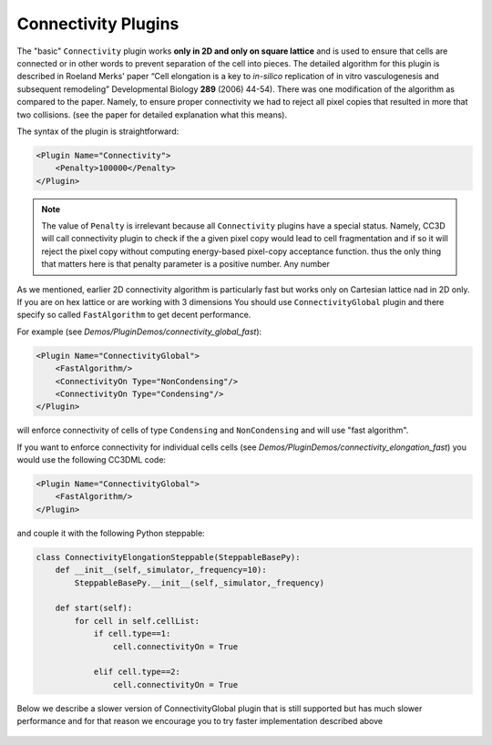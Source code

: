 Connectivity Plugins
--------------------

The "basic" ``Connectivity`` plugin works **only in 2D and only on square
lattice** and is used to ensure that cells are connected or in other
words to prevent separation of the cell into pieces. The detailed
algorithm for this plugin is described in Roeland Merks' paper “Cell
elongation is a key to *in-silico* replication of in vitro
vasculogenesis and subsequent remodeling” Developmental Biology **289**
(2006) 44-54). There was one modification of the algorithm as compared
to the paper. Namely, to ensure proper connectivity we had to reject all
pixel copies that resulted in more that two collisions. (see the paper
for detailed explanation what this means).

The syntax of the plugin is straightforward:

.. code-block::

    <Plugin Name="Connectivity">
        <Penalty>100000</Penalty>
    </Plugin>

.. note::

    The value of ``Penalty`` is irrelevant because all ``Connectivity`` plugins
    have a special status. Namely, CC3D will call connectivity plugin to check if the a given pixel copy would
    lead to cell fragmentation and if so it will reject the pixel copy without computing
    energy-based pixel-copy acceptance function. thus the only thing that matters here is that
    penalty parameter is a positive number. Any number


As we mentioned, earlier 2D connectivity algorithm is particularly fast but works only
on Cartesian lattice nad in 2D only. If you are on hex lattice or are working with 3 dimensions
You should use ``ConnectivityGlobal`` plugin and there specify so called ``FastAlgorithm`` to get
decent performance.

For example (see *Demos/PluginDemos/connectivity_global_fast*):

.. code-block:: xml

    <Plugin Name="ConnectivityGlobal">
        <FastAlgorithm/>
        <ConnectivityOn Type="NonCondensing"/>
        <ConnectivityOn Type="Condensing"/>
    </Plugin>

will enforce connectivity of cells of type ``Condensing`` and ``NonCondensing`` and will use "fast algorithm".

If  you want to enforce connectivity for individual cells cells (see *Demos/PluginDemos/connectivity_elongation_fast*)
you would use the following CC3DML code:


.. code-block:: xml

    <Plugin Name="ConnectivityGlobal">
        <FastAlgorithm/>
    </Plugin>


and couple it with the following Python steppable:

.. code-block:: python

    class ConnectivityElongationSteppable(SteppableBasePy):
        def __init__(self,_simulator,_frequency=10):
            SteppableBasePy.__init__(self,_simulator,_frequency)

        def start(self):
            for cell in self.cellList:
                if cell.type==1:
                    cell.connectivityOn = True

                elif cell.type==2:
                    cell.connectivityOn = True

Below we describe a slower version of ConnectivityGlobal plugin that is still supported but
has much slower performance and for that reason we encourage you to try faster implementation described above

 .. deprecated::

    A more general type of connectivity constraint is implemented in
    ``ConnectivityGlobal`` plugin. In this case we calculate volume of a cell
    using breadth first search algorithm and compare it with actual volume
    of the cell. If they agree we conclude that cell connectivity is
    preserved. This plugin works both in 2D and 3D and on either type of
    lattice. However, the computational cost of running such algorithm can
    be quite high so it is best to limit this plugin to cell types for which
    connectivity of cell is really essential:

    .. code-block:: xml

        <Plugin Name="ConnectivityGlobal">
            <Penalty Type="Body1">1000000000</Penalty>
        </Plugin>

    As we mentioned before the actual value of ``Penalty`` parameter does not matter as long it is a positive number

    In certain types of simulation it may happen that at some point cells
    change cell types. If a cell that was not subject to connectivity
    constraint, changes type to the cell that is constrained by global
    connectivity and this cell is fragmented before type change this
    situation normally would result in simulation freeze. However,
    CompuCell3D, first before applying constraint it will check if the cell
    is fragmented. If it is, there is no constraint. Global connectivity
    constraint is only applied when cell is non-fragmented.

    Quite often in the simulation we don't need to impose connectivity
    constraint on all cells or on all cells of given type. Usually only
    select cell types or select cells are elongated and therefore need
    connectivity constraint. In such a case we simply declare ``ConnectivityGlobal`` with no further specifications
    taking place in CC3DML
    The actual connectivity assignments to particular cells take place in Python

    In CC3DML we only declare:

    .. code-block:: xml

        <Plugin Name="ConnectivityGlobal"/>

    In Python we manipulate/access connectivity parameters for individual
    cells using the following syntax:

    .. code-block:: python

        class ElongationFlexSteppable(SteppableBasePy):
            def __init__(self,_simulator,_frequency=10):
                SteppableBasePy.__init__(self, _simulator, _frequency)
                # self.lengthConstraintPlugin=CompuCell.getLengthConstraintPlugin()


            def start(self):
                pass

            def step(self,mcs):
                for cell in self.cellList:
                    if cell.type==1:
                        self.lengthConstraintPlugin.setLengthConstraintData(cell,20,20) # cell , lambdaLength, targetLength
                        self.connectivityGlobalPlugin.setConnectivityStrength(cell,10000000) #cell, strength

                    elif cell.type==2:
                        self.lengthConstraintPlugin.setLengthConstraintData(cell,20,30)  # cell , lambdaLength, targetLength
                        self.connectivityGlobalPlugin.setConnectivityStrength(cell,10000000) #cell, strength

    See also example in *Demos/PluginDemos/elongationFlexTest.*

    If you are in 2D and on Cartesian lattice you may instead use ``ConnectivityLocalFlex``

    In this case

    In CC3DML we only declare:

    .. code-block:: xml

        <Plugin Name="ConnectivityLocalFlex"/>

    and in Python:

    .. code-block:: python

        self.connectivityLocalFlexPlugin.setConnectivityStrength(cell,20.7)
        self.connectivityLocalFlexPlugin.getConnectivityStrength(cell)

